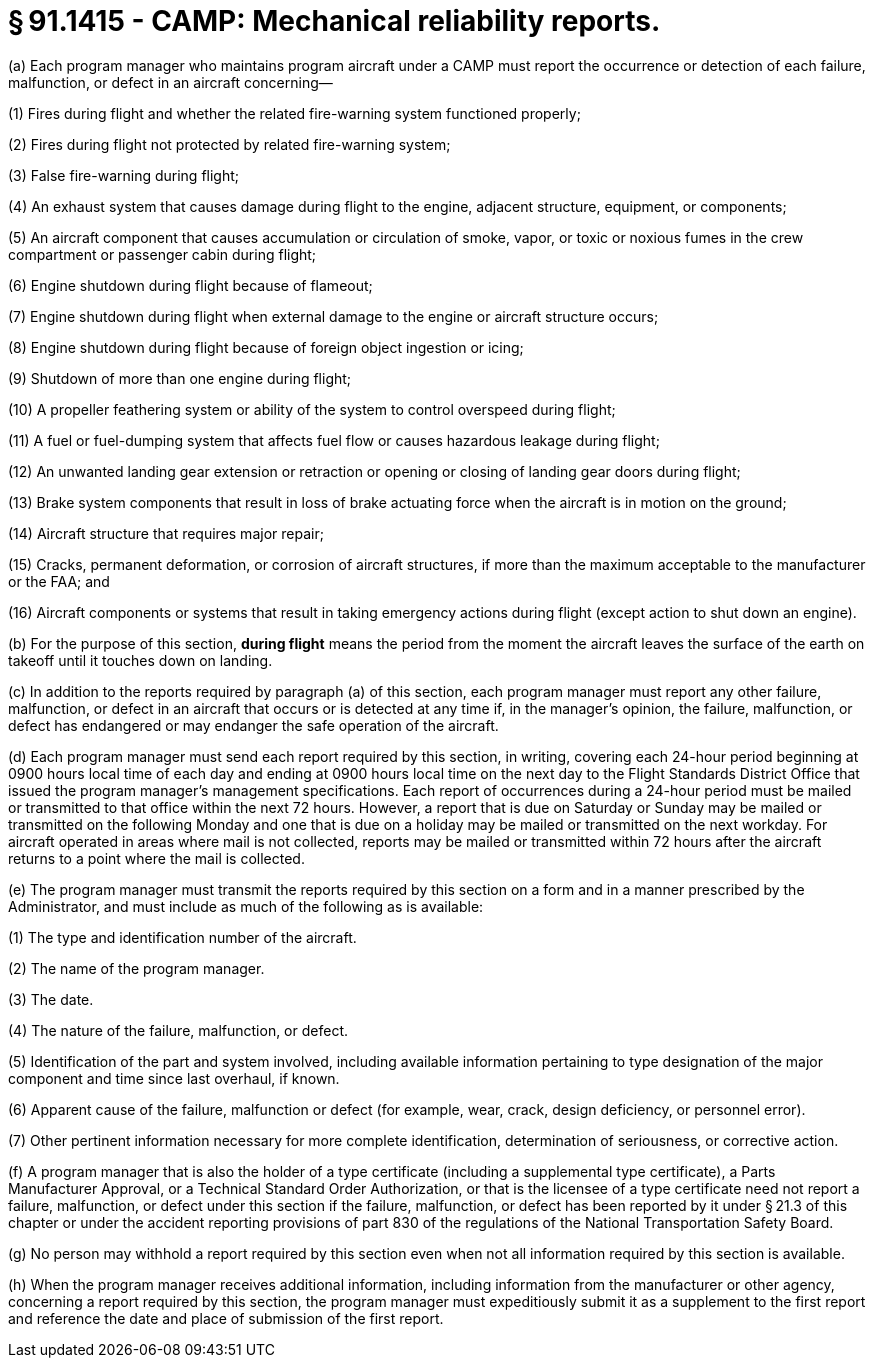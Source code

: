 # § 91.1415 - CAMP: Mechanical reliability reports.

(a) Each program manager who maintains program aircraft under a CAMP must report the occurrence or detection of each failure, malfunction, or defect in an aircraft concerning—

(1) Fires during flight and whether the related fire-warning system functioned properly;

(2) Fires during flight not protected by related fire-warning system;

(3) False fire-warning during flight;

(4) An exhaust system that causes damage during flight to the engine, adjacent structure, equipment, or components;

(5) An aircraft component that causes accumulation or circulation of smoke, vapor, or toxic or noxious fumes in the crew compartment or passenger cabin during flight;

(6) Engine shutdown during flight because of flameout;

(7) Engine shutdown during flight when external damage to the engine or aircraft structure occurs;

(8) Engine shutdown during flight because of foreign object ingestion or icing;

(9) Shutdown of more than one engine during flight;

(10) A propeller feathering system or ability of the system to control overspeed during flight;

(11) A fuel or fuel-dumping system that affects fuel flow or causes hazardous leakage during flight;

(12) An unwanted landing gear extension or retraction or opening or closing of landing gear doors during flight;

(13) Brake system components that result in loss of brake actuating force when the aircraft is in motion on the ground;

(14) Aircraft structure that requires major repair;

(15) Cracks, permanent deformation, or corrosion of aircraft structures, if more than the maximum acceptable to the manufacturer or the FAA; and

(16) Aircraft components or systems that result in taking emergency actions during flight (except action to shut down an engine).

(b) For the purpose of this section, *during flight* means the period from the moment the aircraft leaves the surface of the earth on takeoff until it touches down on landing.

(c) In addition to the reports required by paragraph (a) of this section, each program manager must report any other failure, malfunction, or defect in an aircraft that occurs or is detected at any time if, in the manager's opinion, the failure, malfunction, or defect has endangered or may endanger the safe operation of the aircraft.

(d) Each program manager must send each report required by this section, in writing, covering each 24-hour period beginning at 0900 hours local time of each day and ending at 0900 hours local time on the next day to the Flight Standards District Office that issued the program manager's management specifications. Each report of occurrences during a 24-hour period must be mailed or transmitted to that office within the next 72 hours. However, a report that is due on Saturday or Sunday may be mailed or transmitted on the following Monday and one that is due on a holiday may be mailed or transmitted on the next workday. For aircraft operated in areas where mail is not collected, reports may be mailed or transmitted within 72 hours after the aircraft returns to a point where the mail is collected.

(e) The program manager must transmit the reports required by this section on a form and in a manner prescribed by the Administrator, and must include as much of the following as is available:

(1) The type and identification number of the aircraft.

(2) The name of the program manager.

(3) The date.

(4) The nature of the failure, malfunction, or defect.

(5) Identification of the part and system involved, including available information pertaining to type designation of the major component and time since last overhaul, if known.

(6) Apparent cause of the failure, malfunction or defect (for example, wear, crack, design deficiency, or personnel error).

(7) Other pertinent information necessary for more complete identification, determination of seriousness, or corrective action.

(f) A program manager that is also the holder of a type certificate (including a supplemental type certificate), a Parts Manufacturer Approval, or a Technical Standard Order Authorization, or that is the licensee of a type certificate need not report a failure, malfunction, or defect under this section if the failure, malfunction, or defect has been reported by it under § 21.3 of this chapter or under the accident reporting provisions of part 830 of the regulations of the National Transportation Safety Board.

(g) No person may withhold a report required by this section even when not all information required by this section is available.

(h) When the program manager receives additional information, including information from the manufacturer or other agency, concerning a report required by this section, the program manager must expeditiously submit it as a supplement to the first report and reference the date and place of submission of the first report.

